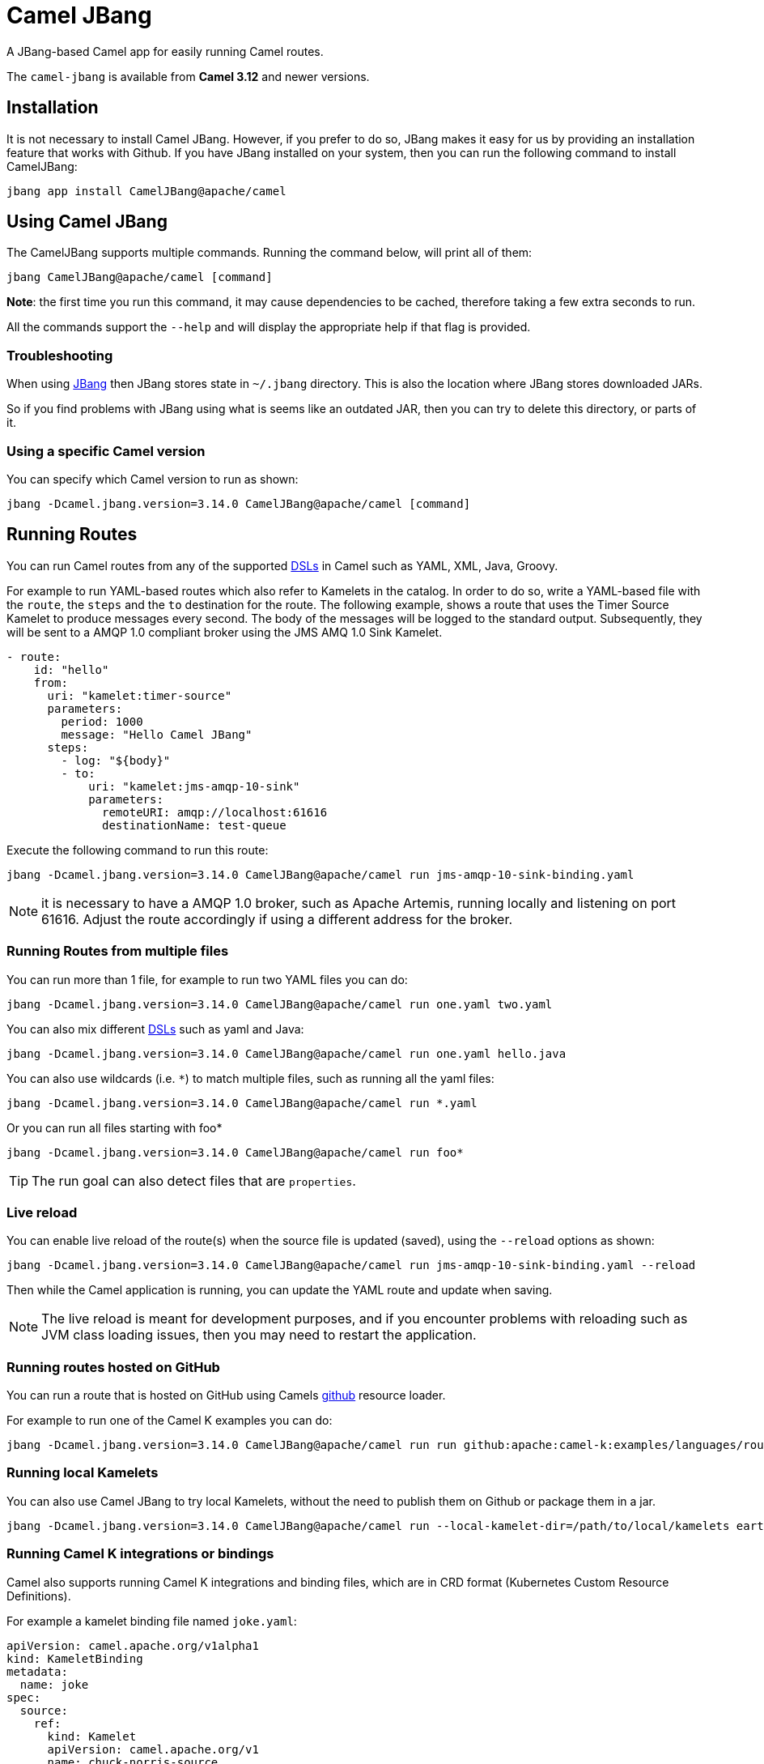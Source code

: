 = Camel JBang

A JBang-based Camel app for easily running Camel routes.

The `camel-jbang` is available from *Camel 3.12* and newer versions.

== Installation

It is not necessary to install Camel JBang. However, if you prefer to do so, JBang makes it easy for us by providing an installation feature that works with Github. If you have JBang installed on your system, then you can run the following command to install CamelJBang:

[source,bash]
----
jbang app install CamelJBang@apache/camel
----

== Using Camel JBang

The CamelJBang supports multiple commands. Running the command below, will print all of them:

[source,bash]
----
jbang CamelJBang@apache/camel [command]
----

*Note*: the first time you run this command, it may cause dependencies to be cached, therefore taking a few extra seconds to run.

All the commands support the `--help` and will display the appropriate help if that flag is provided.

=== Troubleshooting

When using https://www.jbang.dev/[JBang] then JBang stores state in `~/.jbang` directory.
This is also the location where JBang stores downloaded JARs.

So if you find problems with JBang using what is seems like an outdated JAR, then you can
try to delete this directory, or parts of it.

=== Using a specific Camel version

You can specify which Camel version to run as shown:

[source,bash]
----
jbang -Dcamel.jbang.version=3.14.0 CamelJBang@apache/camel [command]
----

== Running Routes

You can run Camel routes from any of the supported xref:dsl.adoc[DSLs] in Camel such as YAML, XML, Java, Groovy.

For example to run YAML-based routes which also refer to Kamelets in the catalog.
In order to do so, write a YAML-based file with the `route`, the `steps` and the `to` destination for the route. The following example, shows a route that uses the Timer Source Kamelet to produce messages every second. The body of the messages will be logged to the standard output. Subsequently, they will be sent to a AMQP 1.0 compliant broker using the JMS AMQ 1.0 Sink Kamelet.

[source,yaml]
----
- route:
    id: "hello"
    from:
      uri: "kamelet:timer-source"
      parameters:
        period: 1000
        message: "Hello Camel JBang"
      steps:
        - log: "${body}"
        - to:
            uri: "kamelet:jms-amqp-10-sink"
            parameters:
              remoteURI: amqp://localhost:61616
              destinationName: test-queue
----

Execute the following command to run this route:

[source,bash]
----
jbang -Dcamel.jbang.version=3.14.0 CamelJBang@apache/camel run jms-amqp-10-sink-binding.yaml
----

NOTE: it is necessary to have a AMQP 1.0 broker, such as Apache Artemis, running locally and listening on port 61616. Adjust the route accordingly if using a different address for the broker.

=== Running Routes from multiple files

You can run more than 1 file, for example to run two YAML files you can do:

[source,bash]
----
jbang -Dcamel.jbang.version=3.14.0 CamelJBang@apache/camel run one.yaml two.yaml
----

You can also mix different xref:dsl.adoc[DSLs] such as yaml and Java:

[source,bash]
----
jbang -Dcamel.jbang.version=3.14.0 CamelJBang@apache/camel run one.yaml hello.java
----

You can also use wildcards (i.e. `*`) to match multiple files, such as running all the yaml files:

[source,bash]
----
jbang -Dcamel.jbang.version=3.14.0 CamelJBang@apache/camel run *.yaml
----

Or you can run all files starting with foo*

[source,bash]
----
jbang -Dcamel.jbang.version=3.14.0 CamelJBang@apache/camel run foo*
----

TIP: The run goal can also detect files that are `properties`.

=== Live reload

You can enable live reload of the route(s) when the source file is updated (saved),
using the `--reload` options as shown:

[source,bash]
----
jbang -Dcamel.jbang.version=3.14.0 CamelJBang@apache/camel run jms-amqp-10-sink-binding.yaml --reload
----

Then while the Camel application is running, you can update the YAML route and update when saving.

NOTE: The live reload is meant for development purposes, and if you encounter problems with reloading
such as JVM class loading issues, then you may need to restart the application.

=== Running routes hosted on GitHub

You can run a route that is hosted on GitHub using Camels xref:components:others:resourceresolver-github.adoc[github] resource loader.

For example to run one of the Camel K examples you can do:

[source,bash]
----
jbang -Dcamel.jbang.version=3.14.0 CamelJBang@apache/camel run run github:apache:camel-k:examples/languages/routes.yaml
----

=== Running local Kamelets

You can also use Camel JBang to try local Kamelets, without the need to publish them on Github or package them in a jar.

[source,bash]
----
jbang -Dcamel.jbang.version=3.14.0 CamelJBang@apache/camel run --local-kamelet-dir=/path/to/local/kamelets earthquake.yaml
----

=== Running Camel K integrations or bindings

Camel also supports running Camel K integrations and binding files, which are in CRD format (Kubernetes Custom Resource Definitions).

For example a kamelet binding file named `joke.yaml`:

[source,yaml]
----
apiVersion: camel.apache.org/v1alpha1
kind: KameletBinding
metadata:
  name: joke
spec:
  source:
    ref:
      kind: Kamelet
      apiVersion: camel.apache.org/v1
      name: chuck-norris-source
    properties:
      period: 2000
  sink:
    ref:
      kind: Kamelet
      apiVersion: camel.apache.org/v1
      name: log-sink
    properties:
      show-headers: false
----

Can be run with CamelJBang:

[source,bash]
----
jbang -Dcamel.jbang.version=3.14.0 CamelJBang@apache/camel run joke.yaml
----

=== Using platform-http component

When a route is started from `platform-http` then CamelJBang will automatically include a VertX HTTP server
running on port 8080. For example the following route in a file named `server.yaml`:

[source,yaml]
----
- from:
    uri: "platform-http:/hello"
    steps:
      - set-body:
          constant: "Hello World"
----

Can be run with

[source,bash]
----
jbang -Dcamel.jbang.version=3.14.0 CamelJBang@apache/camel run server.yaml
----

And you can call the HTTP service with:

[source,bash]
----
curl http://localhost:8080/hello
Hello World%
----

=== Debugging

You can debug both CamelJBang@apache/camel and your integration scripts by making use of the `--debug` flag provided by JBang:

[source,bash]
----
jbang --debug CamelJBang@apache/camel run /path/to/integration.java
[jbang] Building jar...
Listening for transport dt_socket at address: 4004
----

As you can see the default listening port is 4004 but can be configured as described in https://www.jbang.dev/documentation/guide/latest/debugging.html[JBang Debugging].

=== Search

You can use the CLI to search for kamelets, components, languages and miscellaneous components (others). Running the following command will present a list of items that can be searched:

[source,bash]
----
jbang -Dcamel.jbang.version=3.14.0 CamelJBang@apache/camel search --help
----

For example, to search for kamelets named `jms`, you can use:

[source,bash]
----
jbang -Dcamel.jbang.version=3.14.0 CamelJBang@apache/camel search kamelets --search-term=jms
----

To list all the kamelets, just run the command without any search term:

[source,bash]
----
jbang -Dcamel.jbang.version=3.14.0 CamelJBang@apache/camel search kamelets
----


The same behavior also works for all the other search commands. The table below lists all search commands available at the moment:

|===
|Command |Description

|kamelets
|search for kamelets

|components
|search for components

|languages
|search for languages

|others
|search for miscellaneous components

|===


=== Init Kamelets

The init sub-command can be used to simplify creating Kamelets. Through this command, it is possible to create new Kamelets through pre-configured templates. It works in two steps: first it is necessary to bootstrap the Kamelet by creating a properties file with the parameters necessary to create the Kamelet. Once the properties file is correctly set, then it is possible to create a pre-filled Kamelet by processing that properties file.

To bootstrap the Kamelet run:

[source,bash]
----
jbang -Dcamel.jbang.version=3.14.0 CamelJBang@apache/camel  init kamelet --bootstrap
----

This will create a sub-directory called `work` in the current directory with a properties file named `init-template.properties` inside it.

The keys of the properties file are commented with the details about what need to be filled in order to generate the Kamelet. If a value is missing, it will be ignored when generating the Kamelet and will need to be filled in manually later.

After you have filled the values, you can generate the Kamelet using:

[source,bash]
----
jbang -Dcamel.jbang.version=3.14.0 CamelJBang@apache/camel init kamelet --properties-path work/init-template.properties
----

Running this command will create a new file in the `work` directory. The name of the generated file is determined by the `kameletMetadataName` property in the properties file. As such, parsing the default properties file would generate a file named `my-sample-sink.kamelet.yaml` in the directory.

After the file is generated, it may still need to require final adjustments, such as correctly setting the name, the icon and other requirements for official Kamelets. Please consult the Kamelet development documentation for updated details.


=== Init Bindings

The init sub-command can also be used to simplify creating Kamelets bindings. Through this command, it is possible to create new bindings through pre-configured templates. Use the  `--kamelet` option (you can list the available ones using the search command) to set the Kamelet to generate the binding for.

To execute this feature run:

[source,bash]
----
jbang -Dcamel.jbang.version=3.14.0 CamelJBang@apache/camel init binding --destination /path/to/destination/directory/ --kamelet sftp-source
----

This will create a new sample YAML binding file that can be modified and used in Camel K.

You can also generate bindings that can be run by CamelJBang or Camel Core, but setting the `--project` option:

[source,bash]
----
jbang -Dcamel.jbang.version=3.14.0 CamelJBang@apache/camel init binding --destination /path/to/destination/directory/ --kamelet sftp-source --project core
----
